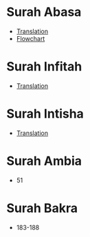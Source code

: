 * Surah Abasa
- [[https://quranonline786.com/surah-abasa-with-urdu-translation/][Translation]]
- [[https://nurulquran.com/surah-abasa-urdu-flowchart/][Flowchart]]
* Surah Infitah
- [[https://quranonline786.com/surah-al-infitar-with-urdu-translation/][Translation]]
* Surah Intisha
- [[https://quranonline786.com/surah-al-inshiqaq-with-urdu-translation/][Translation]]
* Surah Ambia
- 51
* Surah Bakra
- 183-188

